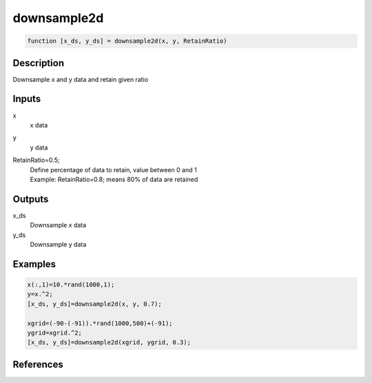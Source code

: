 .. ++++++++++++++++++++++++++++++++YA LATIF++++++++++++++++++++++++++++++++++
.. +                                                                        +
.. + ScientiMate                                                            +
.. + Earth-Science Data Analysis Library                                    +
.. +                                                                        +
.. + Developed by: Arash Karimpour                                          +
.. + Contact     : www.arashkarimpour.com                                   +
.. + Developed/Updated (yyyy-mm-dd): 2020-02-01                             +
.. +                                                                        +
.. ++++++++++++++++++++++++++++++++++++++++++++++++++++++++++++++++++++++++++

downsample2d
============

.. code:: MATLAB

    function [x_ds, y_ds] = downsample2d(x, y, RetainRatio)

Description
-----------

Downsample x and y data and retain given ratio

Inputs
------

x
    x data
y
    y data
RetainRatio=0.5;
    | Define percentage of data to retain, value between 0 and 1
    | Example: RetainRatio=0.8; means 80% of data are retained

Outputs
-------

x_ds
    Downsample x data
y_ds
    Downsample y data

Examples
--------

.. code:: MATLAB

    x(:,1)=10.*rand(1000,1);
    y=x.^2;
    [x_ds, y_ds]=downsample2d(x, y, 0.7);

    xgrid=(-90-(-91)).*rand(1000,500)+(-91);
    ygrid=xgrid.^2;
    [x_ds, y_ds]=downsample2d(xgrid, ygrid, 0.3);

References
----------


.. License & Disclaimer
.. --------------------
..
.. Copyright (c) 2020 Arash Karimpour
..
.. http://www.arashkarimpour.com
..
.. THE SOFTWARE IS PROVIDED "AS IS", WITHOUT WARRANTY OF ANY KIND, EXPRESS OR
.. IMPLIED, INCLUDING BUT NOT LIMITED TO THE WARRANTIES OF MERCHANTABILITY,
.. FITNESS FOR A PARTICULAR PURPOSE AND NONINFRINGEMENT. IN NO EVENT SHALL THE
.. AUTHORS OR COPYRIGHT HOLDERS BE LIABLE FOR ANY CLAIM, DAMAGES OR OTHER
.. LIABILITY, WHETHER IN AN ACTION OF CONTRACT, TORT OR OTHERWISE, ARISING FROM,
.. OUT OF OR IN CONNECTION WITH THE SOFTWARE OR THE USE OR OTHER DEALINGS IN THE
.. SOFTWARE.
